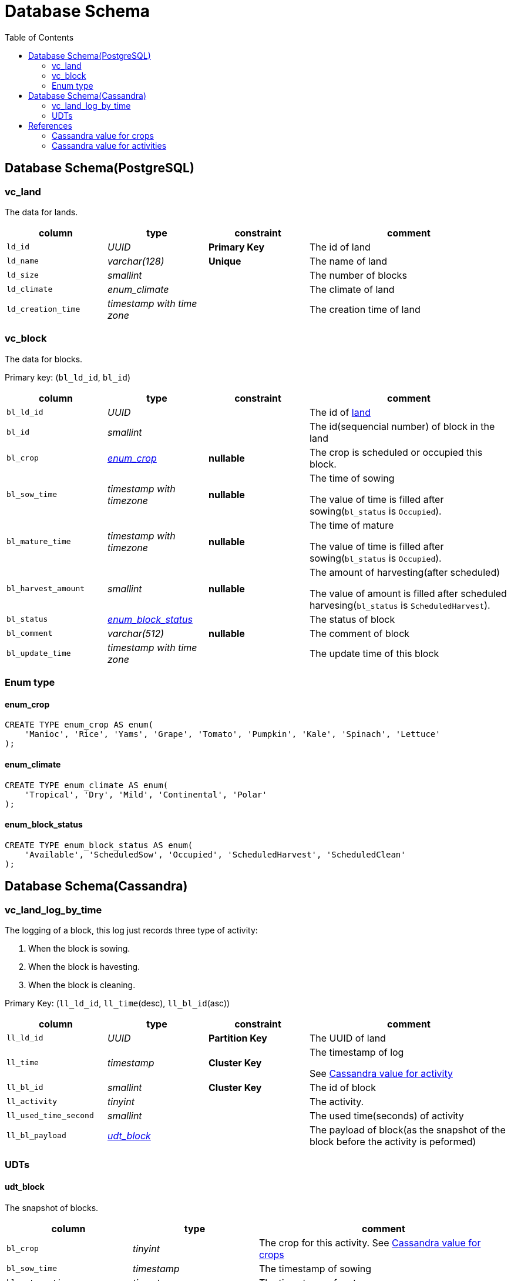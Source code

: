 :toc:

= Database Schema

== Database Schema(PostgreSQL)

[#vc_land]
=== vc_land

The data for lands.

[%header,cols="2m,2e,2s,4"]
|===
| column
| type
| constraint
| comment

| ld_id
| UUID
| Primary Key
| The id of land

| ld_name
| varchar(128)
| Unique
| The name of land

| ld_size
| smallint
|
| The number of blocks

| ld_climate
| enum_climate
|
| The climate of land

| ld_creation_time
| timestamp with time zone
|
| The creation time of land
|===

=== vc_block

The data for blocks.

Primary key: (`bl_ld_id`, `bl_id`)

[%header,cols="2m,2e,2s,4"]
|===
| column
| type
| constraint
| comment

| bl_ld_id
| UUID
|
| The id of link:#vc_land[land]

| bl_id
| smallint
|
| The id(sequencial number) of block in the land

| bl_crop
| link:#enum_crop[enum_crop]
| nullable
| The crop is scheduled or occupied this block.

| bl_sow_time
| timestamp with timezone
| nullable
| The time of sowing

The value of time is filled after sowing(`bl_status` is `Occupied`).

| bl_mature_time
| timestamp with timezone
| nullable
| The time of mature

The value of time is filled after sowing(`bl_status` is `Occupied`).

| bl_harvest_amount
| smallint
| nullable
| The amount of harvesting(after scheduled)

The value of amount is filled after scheduled harvesing(`bl_status` is `ScheduledHarvest`).

| bl_status
| link:#enum_block_status[enum_block_status]
|
| The status of block

| bl_comment
| varchar(512)
| nullable
| The comment of block

| bl_update_time
| timestamp with time zone
|
| The update time of this block
|===

=== Enum type

[#enum_crop]
==== enum_crop

[source,sql]
----
CREATE TYPE enum_crop AS enum(
    'Manioc', 'Rice', 'Yams', 'Grape', 'Tomato', 'Pumpkin', 'Kale', 'Spinach', 'Lettuce'
);
----

[#enum_climate]
==== enum_climate

[source,sql]
----
CREATE TYPE enum_climate AS enum(
    'Tropical', 'Dry', 'Mild', 'Continental', 'Polar'
);
----

[#enum_block_status]
==== enum_block_status

[source,sql]
----
CREATE TYPE enum_block_status AS enum(
    'Available', 'ScheduledSow', 'Occupied', 'ScheduledHarvest', 'ScheduledClean'
);
----

== Database Schema(Cassandra)

=== vc_land_log_by_time

The logging of a block, this log just records three type of activity:

1. When the block is sowing.
1. When the block is havesting.
1. When the block is cleaning.

Primary Key: (`ll_ld_id`, `ll_time`(desc), `ll_bl_id`(asc))

[%header,cols="2m,2e,2s,4"]
|===
| column
| type
| constraint
| comment

| ll_ld_id
| UUID
| Partition Key
| The UUID of land

| ll_time
| timestamp
| Cluster Key
| The timestamp of log

See link:#ca-value-activity[Cassandra value for activity]

| ll_bl_id
| smallint
| Cluster Key
| The id of block

| ll_activity
| tinyint
|
| The activity.

| ll_used_time_second
| smallint
|
| The used time(seconds) of activity

| ll_bl_payload
| link:#udt_block[udt_block]
|
| The payload of block(as the snapshot of the block before the activity is peformed)
|===

=== UDTs

[#udt_block]
==== udt_block

The snapshot of blocks.

[%header,cols="2m,2e,4"]
|===
| column
| type
| comment

| bl_crop
| tinyint
| The crop for this activity.  See link:#ca-value-crops[Cassandra value for crops]

| bl_sow_time
| timestamp
| The timestamp of sowing

| bl_mature_time
| timestamp
| The timestamp of mature

| bl_harvest_amount
| smallint
| The amount of harvesting

`-1` - If there is no harvesting information.

| bl_comment
| text
| The comment of block

| bl_update_time
| timestamp
| The update time of block
|===

== References

[#ca-value-crops]
=== Cassandra value for crops

[%header,cols="2m,2s"]
|===
| crop
| value

| manioc
| 1

| rice
| 2

| yams
| 3

| grape
| 4

| tomato
| 5

| pumpkin
| 6

| kale
| 7

| spinach
| 8

| lettuce
| 9
|===

[#ca-value-activity]
=== Cassandra value for activities

[%header,cols="2m,2s"]
|===
| activity
| value

| sowing
| 1

| harvesting
| 2

| cleaning
| 3
|===
